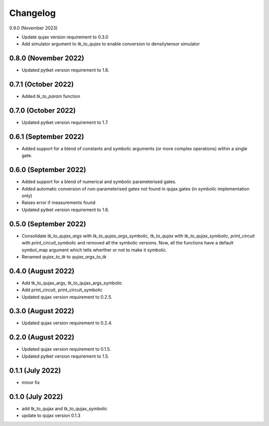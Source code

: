 Changelog
~~~~~~~~~

0.9.0 (November 2023)

* Update qujax version requirement to 0.3.0
* Add simulator argument to `tk_to_qujax` to enable
  conversion to densitytensor simulator

0.8.0 (November 2022)
---------------------

* Updated pytket version requirement to 1.8.

0.7.1 (October 2022)
--------------------

* Added `tk_to_param` function

0.7.0 (October 2022)
--------------------

* Updated pytket version requirement to 1.7.

0.6.1 (September 2022)
----------------------

* Added support for a blend of constants and symbolic
  arguments (or more complex operations) within a single gate.

0.6.0 (September 2022)
----------------------

* Added support for a blend of numerical and symbolic
  parameterised gates.
* Added automatic conversion of non-parameterised gates
  not found in qujax.gates (in symbolic implementation only)
* Raises error if measurements found
* Updated pytket version requirement to 1.6.

0.5.0 (September 2022)
----------------------

* Consolidate `tk_to_qujax_args` with `tk_to_qujax_args_symbolic`,
  `tk_to_qujax` with `tk_to_qujax_symbolic`,
  `print_circuit` with `print_circuit_symbolic`
  and removed all the symbolic versions.
  Now, all the functions have a default symbol_map argument
  which tells wherther or not to make it symbolic.
* Renamed `qujax_to_tk` to `qujax_args_to_tk`

0.4.0 (August 2022)
-------------------

* Add tk_to_qujax_args, tk_to_qujax_args_symbolic
* Add print_circuit, print_circuit_symbolic
* Updated qujax version requirement to 0.2.5.

0.3.0 (August 2022)
-------------------

* Updated qujax version requirement to 0.2.4.

0.2.0 (August 2022)
-------------------

* Updated qujax version requirement to 0.1.5.
* Updated pytket version requirement to 1.5.

0.1.1 (July 2022)
-----------------

* minor fix

0.1.0 (July 2022)
-----------------

* add tk_to_qujax and tk_to_qujax_symbolic
* update to qujax version 0.1.3
